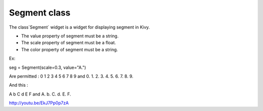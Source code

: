 Segment class
#############

The class`Segment` widget is a widget for displaying segment in Kivy.

- The value property of segment must be a string.
- The scale property of segment must be a float.
- The color property of segment must be a string.

Ex:

seg = Segment(scale=0.3, value="A.")

Are permitted : 0 1 2 3 4 5 6 7 8 9 and 0. 1. 2. 3. 4. 5. 6. 7. 8. 9.

And this : 

A b C d E F and A. b. C. d. E. F.

http://youtu.be/EkJ7Pp0p7zA
